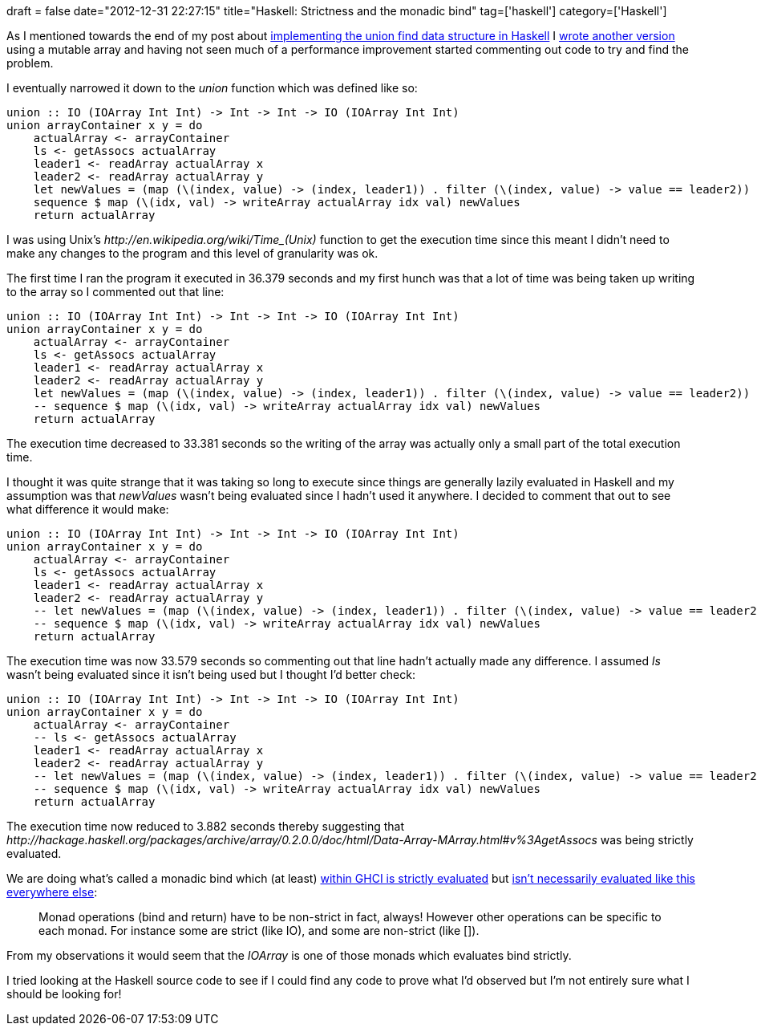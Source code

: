 +++
draft = false
date="2012-12-31 22:27:15"
title="Haskell: Strictness and the monadic bind"
tag=['haskell']
category=['Haskell']
+++

As I mentioned towards the end of my post about http://www.markhneedham.com/blog/2012/12/31/haskell-an-impressively-non-performant-union-find/[implementing the union find data structure in Haskell] I https://github.com/mneedham/algorithms2/blob/master/MutableLeaders.hs[wrote another version] using a mutable array and having not seen much of a performance improvement started commenting out code to try and find the problem.

I eventually narrowed it down to the +++<cite>+++union+++</cite>+++ function which was defined like so:

[source,haskell]
----

union :: IO (IOArray Int Int) -> Int -> Int -> IO (IOArray Int Int)
union arrayContainer x y = do
    actualArray <- arrayContainer
    ls <- getAssocs actualArray
    leader1 <- readArray actualArray x
    leader2 <- readArray actualArray y
    let newValues = (map (\(index, value) -> (index, leader1)) . filter (\(index, value) -> value == leader2)) ls
    sequence $ map (\(idx, val) -> writeArray actualArray idx val) newValues
    return actualArray
----

I was using Unix's +++<cite>+++http://en.wikipedia.org/wiki/Time_(Unix)[time]+++</cite>+++ function to get the execution time since this meant I didn't need to make any changes to the program and this level of granularity was ok.

The first time I ran the program it executed in 36.379 seconds and my first hunch was that a lot of time was being taken up writing to the array so I commented out that line:

[source,haskell]
----

union :: IO (IOArray Int Int) -> Int -> Int -> IO (IOArray Int Int)
union arrayContainer x y = do
    actualArray <- arrayContainer
    ls <- getAssocs actualArray
    leader1 <- readArray actualArray x
    leader2 <- readArray actualArray y
    let newValues = (map (\(index, value) -> (index, leader1)) . filter (\(index, value) -> value == leader2)) ls
    -- sequence $ map (\(idx, val) -> writeArray actualArray idx val) newValues
    return actualArray
----

The execution time decreased to 33.381 seconds so the writing of the array was actually only a small part of the total execution time.

I thought it was quite strange that it was taking so long to execute since things are generally lazily evaluated in Haskell and my assumption was that +++<cite>+++newValues+++</cite>+++ wasn't being evaluated since I hadn't used it anywhere. I decided to comment that out to see what difference it would make:

[source,haskell]
----

union :: IO (IOArray Int Int) -> Int -> Int -> IO (IOArray Int Int)
union arrayContainer x y = do
    actualArray <- arrayContainer
    ls <- getAssocs actualArray
    leader1 <- readArray actualArray x
    leader2 <- readArray actualArray y
    -- let newValues = (map (\(index, value) -> (index, leader1)) . filter (\(index, value) -> value == leader2)) ls
    -- sequence $ map (\(idx, val) -> writeArray actualArray idx val) newValues
    return actualArray
----

The execution time was now 33.579 seconds so commenting out that line hadn't actually made any difference. I assumed +++<cite>+++ls+++</cite>+++ wasn't being evaluated since it isn't being used but I thought I'd better check:

[source,haskell]
----

union :: IO (IOArray Int Int) -> Int -> Int -> IO (IOArray Int Int)
union arrayContainer x y = do
    actualArray <- arrayContainer
    -- ls <- getAssocs actualArray
    leader1 <- readArray actualArray x
    leader2 <- readArray actualArray y
    -- let newValues = (map (\(index, value) -> (index, leader1)) . filter (\(index, value) -> value == leader2)) ls
    -- sequence $ map (\(idx, val) -> writeArray actualArray idx val) newValues
    return actualArray
----

The execution time now reduced to 3.882 seconds thereby suggesting that +++<cite>+++http://hackage.haskell.org/packages/archive/array/0.2.0.0/doc/html/Data-Array-MArray.html#v%3AgetAssocs[getAssocs]+++</cite>+++ was being strictly evaluated.

We are doing what's called a monadic bind which (at least) http://www.haskell.org/ghc/docs/7.2.2/html/users_guide/interactive-evaluation.html[within GHCI is strictly evaluated] but http://www.haskell.org/haskellwiki/What_a_Monad_is_not[isn't necessarily evaluated like this everywhere else]:

____
Monad operations (bind and return) have to be non-strict in fact, always! However other operations can be specific to each monad. For instance some are strict (like IO), and some are non-strict (like []).
____

From my observations it would seem that the +++<cite>+++IOArray+++</cite>+++ is one of those monads which evaluates bind strictly.

I tried looking at the Haskell source code to see if I could find any code to prove what I'd observed but I'm not entirely sure what I should be looking for!
